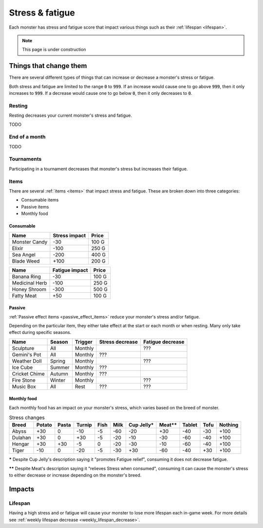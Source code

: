 
.. _stress:

.. _fatigue:

Stress & fatigue
================
Each monster has stress and fatigue score that impact various things such as their :ref:`lifespan <lifespan>`.

.. note::

    This page is under construction

Things that change them
-----------------------
There are several different types of things that can increase or decrease a monster's stress or fatigue.

Both stress and fatigue are limited to the range :code:`0` to :code:`999`. If an increase would cause one to go above :code:`999`, then it only increases to :code:`999`. If a decrease would cause one to go below :code:`0`, then it only decreases to :code:`0`.

Resting
^^^^^^^
Resting decreases your current monster's stress and fatigue.

TODO

End of a month
^^^^^^^^^^^^^^
TODO

Tournaments
^^^^^^^^^^^
Participating in a tournament decreases that monster's stress but increases their fatigue.

Items
^^^^^
There are several :ref:`items <items>` that impact stress and fatigue. These are broken down into three categories:

* Consumable items
* Passive items
* Monthly food

Consumable
""""""""""

.. csv-table::
    :header: Name, Stress impact, Price

    Monster Candy, -30, 100 G
    Elixir, -100, 250 G
    Sea Angel, -200, 400 G
    Blade Weed, +100, 200 G

.. csv-table::
    :header: Name, Fatigue impact, Price

    Banana Ring, -30, 100 G
    Medicinal Herb, -100, 250 G
    Honey Shroom, -300, 500 G
    Fatty Meat, +50, 100 G

Passive
"""""""
:ref:`Passive effect items <passive_effect_items>` reduce your monster's stress and/or fatigue.

Depending on the particular item, they either take effect at the start or each month or when resting. Many only take effect during specific seasons.

.. csv-table::
    :header: Name, Season, Trigger, Stress decrease, Fatigue decrease

    Sculpture, All, Monthly, , ???
    Gemini's Pot, All, Monthly, ???,
    Weather Doll, Spring, Monthly, , ???
    Ice Cube, Summer, Monthly, ???,
    Cricket Chime, Autumn, Monthly, ???,
    Fire Stone, Winter, Monthly, , ???
    Music Box, All, Rest, ???, ???

Monthly food
""""""""""""
Each monthly food has an impact on your monster's stress, which varies based on the breed of monster.

.. csv-table:: Stress changes
    :header: Breed, Potato, Pasta, Turnip, Fish, Milk, Cup Jelly\*, Meat\*\*, Tablet, Tofu, Nothing

    Abyss, +30, 0, -10, -5, -60, -20, +30, -40, -30, +100
    Dulahan, +30, 0, +30, -5, -20, -10, -30, -60, -40, +100
    Hengar, +30, +30, -5, 0, -20, -30, -10, -60, -40, +100
    Tiger, -10, 0, -20, -5, -30, +30, -60, -40, +30, +100

**\*** Despite Cup Jelly's description saying it "promotes Fatigue relief", consuming it does not decrease fatigue.

**\*\*** Despite Meat's description saying it "relieves Stress when consumed", consuming it can cause the monster's stress to either decrease or increase depending on the monster's breed.

Impacts
-------

Lifespan
^^^^^^^^
Having a high stress and or fatigue will cause your monster to lose more lifespan each in-game week. For more details see :ref:`weekly lifespan decrease <weekly_lifespan_decrease>`.
